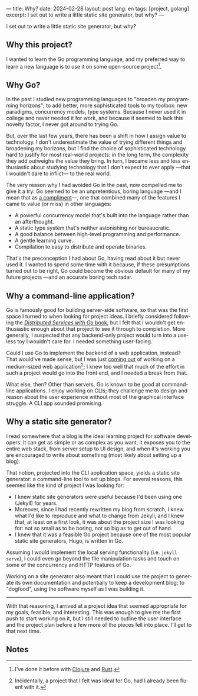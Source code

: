---
title: Why?
date: 2024-02-28
layout: post
lang: en
tags: [project, golang]
excerpt: I set out to write a little static site generator, but why?
---
#+OPTIONS: toc:nil num:nil
#+LANGUAGE: en

I set out to write a little static site generator, but why?

** Why this project?
I wanted to learn the Go programming language, and my preferred way to learn a new language is to use it on some open-source project[fn:1].

** Why Go?

In the past I studied new programming languages to "broaden my programming horizons";
to add better, more sophisticated tools to my toolbox: new paradigms, concurrency models, type systems. Because I never used it in college and never needed it for work, and because it seemed to lack this novelty factor, I never got around to trying Go.

But, over the last few years, there has been a shift in how I assign value to technology. I don't underestimate the value of trying different things and broadening my horizons, but I find the choice of sophisticated technology hard to justify for most real-world projects: in the long term, the complexity they add outweighs the value they bring. In turn, I became less and less enthusiastic about studying technology that I don't expect to ever apply ---that I wouldn't dare to inflict--- to the real world.

The very reason why I had avoided Go in the past, now compelled me to give it a try:
Go seemed to be an unpretentious, boring language ---and I mean that as [[https://mcfunley.com/choose-boring-technology][a compliment]]---, one that combined many of the features I came to value (or miss) in other languages:

- A powerful concurrency model that's built into the language rather than an afterthought.
- A static type system that's neither astonishing nor bureaucratic.
- A good balance between high-level programming and performance.
- A gentle learning curve.
- Compilation to easy to distribute and operate binaries.

That's the preconception I had about Go, having read about it but never used it. I wanted to spend some time with it because, if these presumptions turned out to be right, Go could become the obvious default for many of my future projects ---and an accurate boring tech radar.

** Why a command-line application?
Go is famously good for building server-side software, so that was the first space I turned to when looking for project ideas. I briefly considered following the [[https://pragprog.com/titles/tjgo/distributed-services-with-go/][/Distributed Services with Go/ book]], but I felt that I wouldn't get enthusiastic enough about that project to see it through to completion. More generally, I suspected that any backend-only project would turn into a useless toy I wouldn't care for. I needed something user-facing.

Could I use Go to implement the backend of a web application, instead? That would've made sense, but I was just [[https://olano.dev/2023-12-12-reclaiming-the-web-with-a-personal-reader/][coming out]] of working on a medium-sized web application[fn:2]; I knew too well that much of the effort in such a project would go into the front end, and I needed a break from that.

What else, then? Other than servers, Go is known to be good at command-line applications. I enjoy working on CLIs; they challenge me to design and reason about the user experience without most of the graphical interface struggle. A CLI app sounded promising.

** Why a static site generator?

I read somewhere that a blog is the ideal learning project for software developers: it can get as simple or as complex as you want, it exposes you to the entire web stack, from server setup to UI design, and when it's working you are encouraged to write about something (most likely about setting up a blog).

That notion, projected into the CLI application space, yields a static site generator: a command-line tool to set up blogs. For several reasons, this seemed like the kind of project I was looking for:

- I knew static site generators were useful because I'd been using one (Jekyll) for years.
- Moreover, since I had recently rewritten my blog from scratch, I knew what I'd like to reproduce and what to change from Jekyll, and I knew that, at least on a first look, it was about the project size I was looking for: not so small as to be boring, not so big as to get out of hand.
- I knew that it was a feasible Go project because one of the most popular static site generators, Hugo, is written in Go.

Assuming I would implement the local serving functionality (i.e. ~jekyll serve~), I could even go beyond the file manipulation tasks and touch on some of the concurrency and HTTP features of Go.

Working on a site generator also meant that I could use the project to generate its own documentation and potentially to keep a development blog; to "dogfood", using the software myself as I was building it.

-----

With that reasoning, I arrived at a project idea that seemed appropriate for my goals, feasible, and interesting. This was enough to give me the first push to start working on it, but I still needed to outline the user interface and the project plan before a few more of the pieces fell into place. I'll get to that next time.

** Notes

[fn:1] I've done it before with [[https://github.com/facundoolano/advenjure][Clojure]] and [[https://github.com/facundoolano/rpg-cli][Rust]].

[fn:2] Incidentally, a project that I felt was ideal for Go, had I already been fluent with it.

